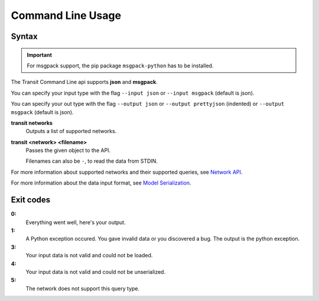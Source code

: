 Command Line Usage
==================

Syntax
------

.. important::
    For msgpack support, the pip package ``msgpack-python`` has to be installed.

The Transit Command Line api supports **json** and **msgpack**.

You can specify your input type with the flag ``--input json`` or ``--input msgpack`` (default is json).

You can specify your out type with the flag ``--output json`` or ``--output prettyjson`` (indented) or ``--output msgpack`` (default is json).

**transit networks**
    Outputs a list of supported networks.

**transit <network> <filename>**
    Passes the given object to the API.

    Filenames can also be ``-``, to read the data from STDIN.

For more information about supported networks and their supported queries, see `Network API`_.

For more information about the data input format, see `Model Serialization`_.

.. _`Network API`: api.html
.. _`Model Serialization`: serializing.html


Exit codes
----------

**0:**
    Everything went well, here's your output.

**1:**
    A Python exception occured. You gave invalid data or you discovered a bug.
    The output is the python exception.

**3:**
    Your input data is not valid and could not be loaded.

**4:**
    Your input data is not valid and could not be unserialized.

**5:**
    The network does not support this query type.
